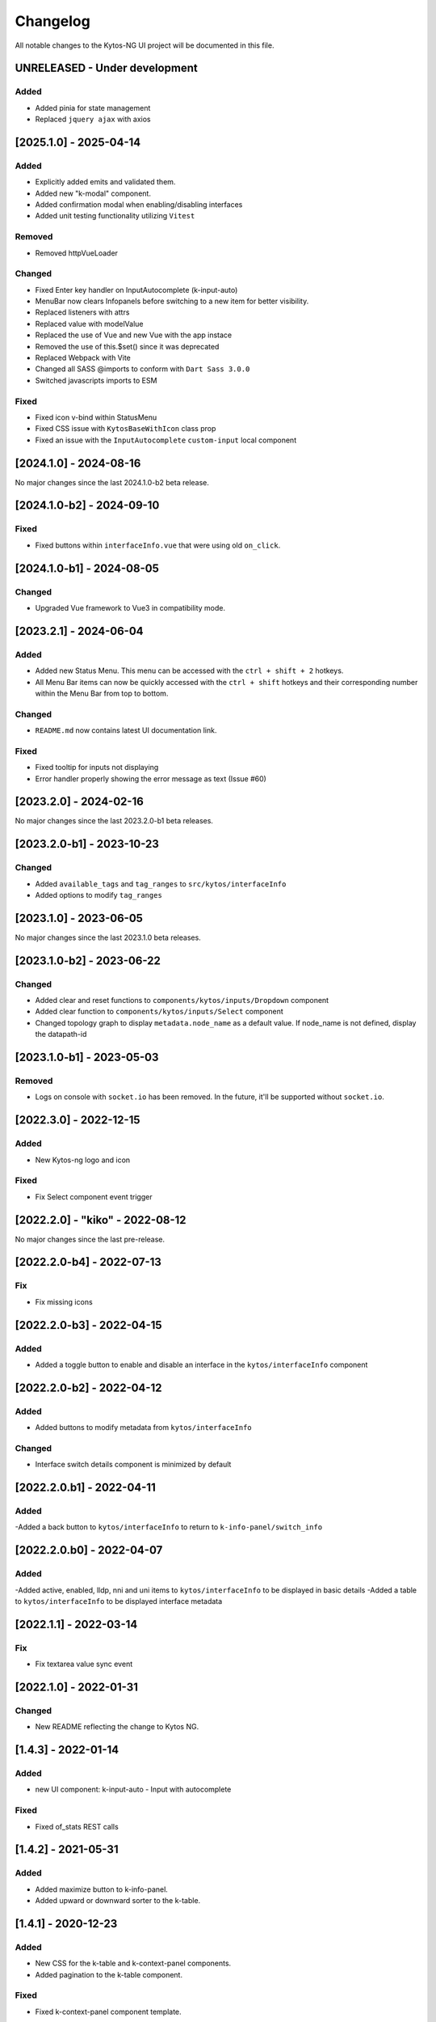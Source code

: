 #########
Changelog
#########
All notable changes to the Kytos-NG UI project will be documented in this file.

UNRELEASED - Under development
******************************

Added
=====
- Added pinia for state management
- Replaced ``jquery ajax`` with axios

[2025.1.0] - 2025-04-14
***********************

Added
=====
- Explicitly added emits and validated them.
- Added new "k-modal" component.
- Added confirmation modal when enabling/disabling interfaces
- Added unit testing functionality utilizing ``Vitest``

Removed
=======

- Removed httpVueLoader

Changed
=======
- Fixed Enter key handler on InputAutocomplete (k-input-auto)
- MenuBar now clears Infopanels before switching to a new item for better visibility.
- Replaced listeners with attrs
- Replaced value with modelValue
- Replaced the use of Vue and new Vue with the app instace
- Removed the use of this.$set() since it was deprecated
- Replaced Webpack with Vite
- Changed all SASS @imports to conform with ``Dart Sass 3.0.0``
- Switched javascripts imports to ESM

Fixed
=======
- Fixed icon v-bind within StatusMenu
- Fixed CSS issue with ``KytosBaseWithIcon`` class prop
- Fixed an issue with the ``InputAutocomplete`` ``custom-input`` local component

[2024.1.0] - 2024-08-16
***********************

No major changes since the last 2024.1.0-b2 beta release.

[2024.1.0-b2] - 2024-09-10
***********************

Fixed
=======
- Fixed buttons within ``interfaceInfo.vue`` that were using old ``on_click``.

[2024.1.0-b1] - 2024-08-05
***********************

Changed
=======
- Upgraded Vue framework to Vue3 in compatibility mode.

[2023.2.1] - 2024-06-04
***********************

Added
=====
- Added new Status Menu. This menu can be accessed with the ``ctrl + shift + 2`` hotkeys.
- All Menu Bar items can now be quickly accessed with the ``ctrl + shift`` hotkeys and their corresponding number within the Menu Bar from top to bottom.

Changed
=======
- ``README.md`` now contains latest UI documentation link.

Fixed
=====
- Fixed tooltip for inputs not displaying
- Error handler properly showing the error message as text (Issue #60)

[2023.2.0] - 2024-02-16
***********************

No major changes since the last 2023.2.0-b1 beta releases.

[2023.2.0-b1] - 2023-10-23
**************************

Changed
=======
- Added ``available_tags`` and ``tag_ranges`` to ``src/kytos/interfaceInfo``
- Added options to modify ``tag_ranges``

[2023.1.0] - 2023-06-05
***********************

No major changes since the last 2023.1.0 beta releases.

[2023.1.0-b2] - 2023-06-22
**************************

Changed
=======
- Added clear and reset functions to  ``components/kytos/inputs/Dropdown`` component
- Added clear function to ``components/kytos/inputs/Select`` component
- Changed topology graph to display ``metadata.node_name`` as a default value. If node_name is not defined, display the datapath-id


[2023.1.0-b1] - 2023-05-03
**************************

Removed
=======

- Logs on console with ``socket.io`` has been removed. In the future, it'll be supported without ``socket.io``.

[2022.3.0] - 2022-12-15
***********************

Added
=====
- New Kytos-ng logo and icon

Fixed
=====
- Fix Select component event trigger


[2022.2.0] - "kiko" - 2022-08-12
********************************

No major changes since the last pre-release.


[2022.2.0-b4] - 2022-07-13
**************************

Fix
=====
- Fix missing icons


[2022.2.0-b3] - 2022-04-15
**************************

Added
=====
- Added a toggle button to enable and disable an interface in the ``kytos/interfaceInfo`` component

[2022.2.0-b2] - 2022-04-12
**************************

Added
=====
- Added buttons to modify metadata from ``kytos/interfaceInfo``

Changed
=======
- Interface switch details component is minimized by default


[2022.2.0.b1] - 2022-04-11
**************************

Added
=====
-Added a back button to ``kytos/interfaceInfo`` to return to ``k-info-panel/switch_info``


[2022.2.0.b0] - 2022-04-07
**************************

Added
=====
-Added active, enabled, lldp, nni and uni items to ``kytos/interfaceInfo`` to be displayed in basic details
-Added a table to ``kytos/interfaceInfo`` to be displayed interface metadata

[2022.1.1] - 2022-03-14
**********************************

Fix
=======
- Fix textarea value sync event


[2022.1.0] - 2022-01-31
**********************************

Changed
=======
- New README reflecting the change to Kytos NG.


[1.4.3] - 2022-01-14
********************

Added
=====

- new UI component: k-input-auto - Input with autocomplete

Fixed
=======

- Fixed of_stats REST calls


[1.4.2] - 2021-05-31
********************

Added
=====
- Added maximize button to k-info-panel.
- Added upward or downward sorter to the k-table.


[1.4.1] - 2020-12-23
********************

Added
=====

- New CSS for the k-table and k-context-panel components.
- Added pagination to the k-table component.

Fixed
=======

- Fixed k-context-panel component template.


[1.4.0] - 2020-11-20
********************

Added
=====

- New UI component: Notification.
- Added info-panel toggle button in tabs component.
- Added close button to info-panel component.

Fixed
=====

- Fixed overlay between tabs component and other components.


[1.3.2] - 2020-10-23
********************

Fixed
=====
- Fixed accordion arrows directions
